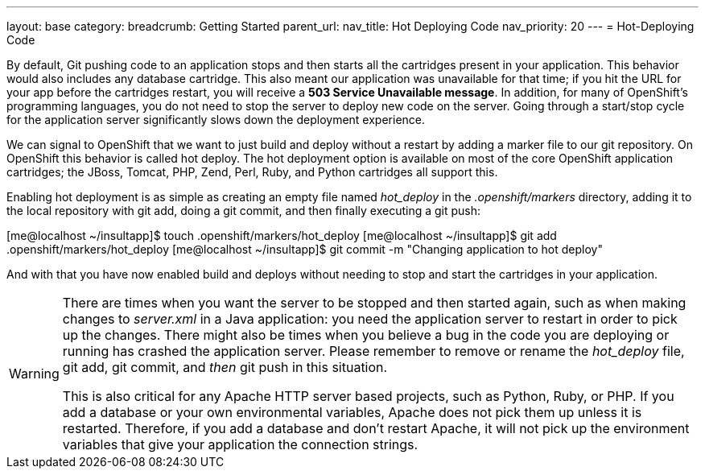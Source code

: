 ---
layout: base
category: 
breadcrumb: Getting Started
parent_url:
nav_title: Hot Deploying Code
nav_priority: 20
---
= Hot-Deploying Code

By default, Git pushing code to an application stops and then starts all the cartridges present in your application. This behavior would also includes any database cartridge. This also meant our application was unavailable for that time; if you hit the URL for your app before the cartridges restart, you will receive a *503 Service Unavailable message*. In addition, for many of OpenShift's programming languages, you do not need to stop the server to deploy new code on the server. Going through a start/stop cycle for the application server significantly slows down the deployment experience.

We can signal to OpenShift that we want to just build and deploy without a restart by adding a marker file to our git repository. On OpenShift this behavior is called hot deploy. The hot deployment option is available on most of the core OpenShift application cartridges; the JBoss, Tomcat, PHP, Zend, Perl, Ruby, and Python cartridges all support this. 

//TODO may want to add a link to a marker file page if we make one

Enabling hot deployment is as simple as creating an empty file named _hot_deploy_ in the __.openshift/markers__ directory, adding it to the local repository with +git add+, doing a +git commit+, and then finally executing a +git push+:


++++
<screen>
[me@localhost ~/insultapp]$ <emphasis role="strong">touch .openshift/markers/hot_deploy</emphasis>
[me@localhost ~/insultapp]$ <emphasis role="strong">git add .openshift/markers/hot_deploy</emphasis>
[me@localhost ~/insultapp]$ <emphasis role="strong">git commit -m "Changing application to hot deploy"</emphasis>
</screen>
++++

And with that you have now enabled build and deploys without needing to stop and start the cartridges in your application. 

[WARNING]
====

There are times when you want the server to be stopped and then started again, such as when making changes to _server.xml_ in a Java application: you need the application server to restart in order to pick up the changes. There might also be times when you believe a bug in the code you are deploying or running has crashed the application server. Please remember to remove or rename the _hot_deploy_ file, +git add+, +git commit+, and _then_ +git push+ in this situation. 

This is also critical for any Apache HTTP server based projects, such as Python, Ruby, or PHP. If you add a database or your own environmental variables, Apache does not pick them up unless it is restarted. Therefore, if you add a database and don't restart Apache, it will not pick up the environment variables that give your application the connection strings. 

====


